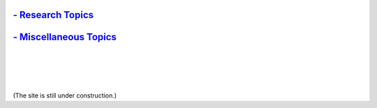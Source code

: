 .. title: [Homepage]
.. slug: index
.. date: 2019-03-09 15:27:16 UTC-06:00
.. tags: 
.. category: 
.. link: 
.. description: 
.. type: text

`- Research Topics`__
---------------------

.. __: /research

`- Miscellaneous Topics`__
--------------------------

.. __: /blogroll

|
|
|
|

(The site is still under construction.)
